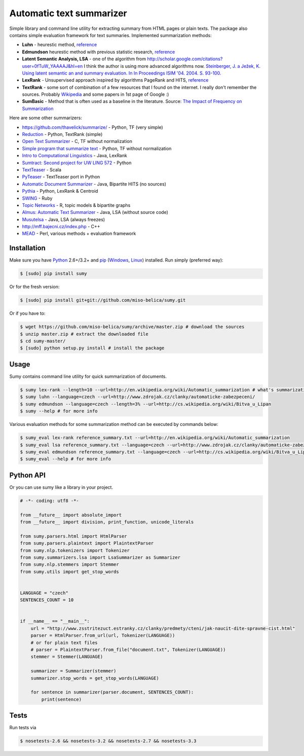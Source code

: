 .. _Python: http://www.python.org/

=========================
Automatic text summarizer
=========================
.. image:: https://api.travis-ci.org/miso-belica/sumy.png?branch=master
   :target: https://travis-ci.org/miso-belica/sumy

Simple library and command line utility for extracting summary from HTML pages or plain texts. The package also contains simple evaluation framework for text summaries. Implemented summarization methods:

- **Luhn** - heurestic method, `reference <http://ieeexplore.ieee.org/xpl/articleDetails.jsp?arnumber=5392672>`_
- **Edmundson** heurestic method with previous statistic research, `reference <http://dl.acm.org/citation.cfm?doid=321510.321519>`_
- **Latent Semantic Analysis, LSA** - one of the algorithm from http://scholar.google.com/citations?user=0fTuW_YAAAAJ&hl=en I think the author is using more advanced algorithms now. `Steinberger, J. a Ježek, K. Using latent semantic an and summary evaluation. In In Proceedings ISIM '04. 2004. S. 93-100. <http://www.kiv.zcu.cz/~jstein/publikace/isim2004.pdf>`_
- **LexRank** - Unsupervised approach inspired by algorithms PageRank and HITS, `reference <http://tangra.si.umich.edu/~radev/lexrank/lexrank.pdf>`_
- **TextRank** - some sort of combination of a few resources that I found on the internet. I really don't remember the sources. Probably `Wikipedia <https://en.wikipedia.org/wiki/Automatic_summarization#Unsupervised_approaches:_TextRank_and_LexRank>`_ and some papers in 1st page of Google :)
- **SumBasic** - Method that is often used as a baseline in the literature.  Source: `The Impact of Frequency on Summarization <http://research.microsoft.com/pubs/67448/tr-2005-101.ps>`_

Here are some other summarizers:

- https://github.com/thavelick/summarize/ - Python, TF (very simple)
- `Reduction <https://github.com/adamfabish/Reduction>`_ - Python, TextRank (simple)
- `Open Text Summarizer <http://libots.sourceforge.net/>`_ - C, TF without normalization
- `Simple program that summarize text <https://github.com/xhresko/text-summarizer>`_ - Python, TF without normalization
- `Intro to Computational Linguistics <https://github.com/kylehardgrave/summarizer>`_ - Java, LexRank

- `Sumtract: Second project for UW LING 572 <https://github.com/stefanbehr/sumtract>`_ - Python
- `TextTeaser <https://github.com/MojoJolo/textteaser>`_ - Scala
-  `PyTeaser <https://github.com/xiaoxu193/PyTeaser>`_ - TextTeaser port in Python
- `Automatic Document Summarizer <https://github.com/himanshujindal/Automatic-Text-Summarizer>`_ - Java, Bipartite HITS (no sources)
- `Pythia <https://github.com/giorgosera/pythia/blob/dev/analysis/summarization/summarization.py>`_ - Python, LexRank & Centroid
- `SWING <https://github.com/WING-NUS/SWING>`_ - Ruby
- `Topic Networks <https://github.com/bobflagg/Topic-Networks>`_ - R, topic models & bipartite graphs
- `Almus: Automatic Text Summarizer <http://textmining.zcu.cz/?lang=en&section=download>`_ - Java, LSA (without source code)
- `Musutelsa <http://www.musutelsa.jamstudio.eu/>`_ - Java, LSA (always freezes)
- http://mff.bajecni.cz/index.php - C++
- `MEAD <http://www.summarization.com/mead/>`_ - Perl, various methods + evaluation framework


Installation
------------
Make sure you have Python_ 2.6+/3.2+ and `pip <https://crate.io/packages/pip/>`_
(`Windows <http://docs.python-guide.org/en/latest/starting/install/win/>`_,
`Linux <http://docs.python-guide.org/en/latest/starting/install/linux/>`_) installed.
Run simply (preferred way):

.. code-block:: bash

    $ [sudo] pip install sumy


Or for the fresh version:

.. code-block:: bash

    $ [sudo] pip install git+git://github.com/miso-belica/sumy.git


Or if you have to:

.. code-block:: bash

    $ wget https://github.com/miso-belica/sumy/archive/master.zip # download the sources
    $ unzip master.zip # extract the downloaded file
    $ cd sumy-master/
    $ [sudo] python setup.py install # install the package


Usage
-----
Sumy contains command line utility for quick summarization of documents.

.. code-block:: bash

    $ sumy lex-rank --length=10 --url=http://en.wikipedia.org/wiki/Automatic_summarization # what's summarization?
    $ sumy luhn --language=czech --url=http://www.zdrojak.cz/clanky/automaticke-zabezpeceni/
    $ sumy edmundson --language=czech --length=3% --url=http://cs.wikipedia.org/wiki/Bitva_u_Lipan
    $ sumy --help # for more info

Various evaluation methods for some summarization method can be executed by
commands below:

.. code-block:: bash

    $ sumy_eval lex-rank reference_summary.txt --url=http://en.wikipedia.org/wiki/Automatic_summarization
    $ sumy_eval lsa reference_summary.txt --language=czech --url=http://www.zdrojak.cz/clanky/automaticke-zabezpeceni/
    $ sumy_eval edmundson reference_summary.txt --language=czech --url=http://cs.wikipedia.org/wiki/Bitva_u_Lipan
    $ sumy_eval --help # for more info


Python API
----------
Or you can use sumy like a library in your project.

.. code-block:: python

    # -*- coding: utf8 -*-

    from __future__ import absolute_import
    from __future__ import division, print_function, unicode_literals

    from sumy.parsers.html import HtmlParser
    from sumy.parsers.plaintext import PlaintextParser
    from sumy.nlp.tokenizers import Tokenizer
    from sumy.summarizers.lsa import LsaSummarizer as Summarizer
    from sumy.nlp.stemmers import Stemmer
    from sumy.utils import get_stop_words


    LANGUAGE = "czech"
    SENTENCES_COUNT = 10


    if __name__ == "__main__":
        url = "http://www.zsstritezuct.estranky.cz/clanky/predmety/cteni/jak-naucit-dite-spravne-cist.html"
        parser = HtmlParser.from_url(url, Tokenizer(LANGUAGE))
        # or for plain text files
        # parser = PlaintextParser.from_file("document.txt", Tokenizer(LANGUAGE))
        stemmer = Stemmer(LANGUAGE)

        summarizer = Summarizer(stemmer)
        summarizer.stop_words = get_stop_words(LANGUAGE)

        for sentence in summarizer(parser.document, SENTENCES_COUNT):
            print(sentence)


Tests
-----
Run tests via

.. code-block:: bash

    $ nosetests-2.6 && nosetests-3.2 && nosetests-2.7 && nosetests-3.3

